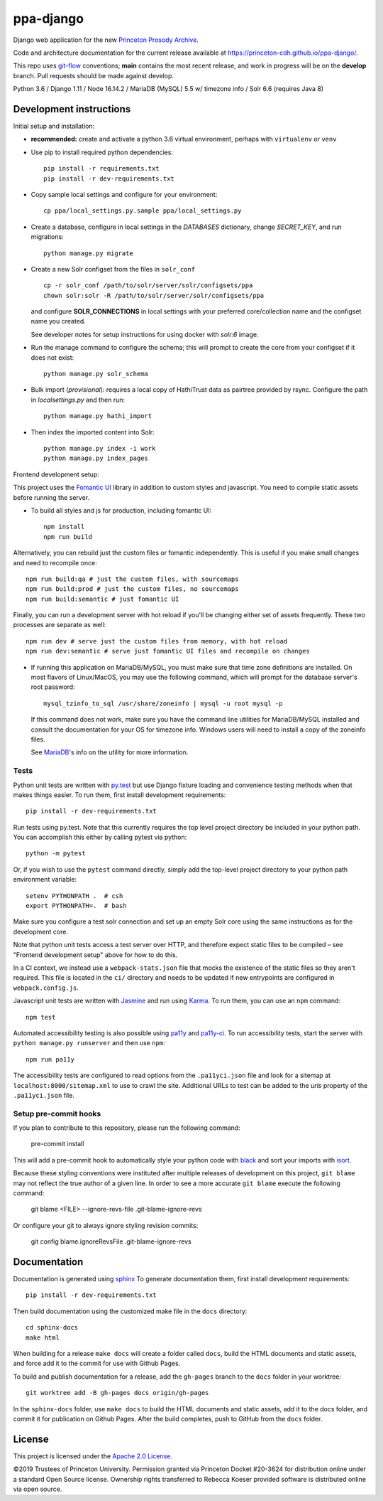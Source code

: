 ppa-django
==========

.. sphinx-start-marker-do-not-remove

Django web application for the new `Princeton Prosody Archive
<https://prosody.princeton.edu/>`_.

Code and architecture documentation for the current release available
at `<https://princeton-cdh.github.io/ppa-django/>`_.

.. image:: https://zenodo.org/badge/110731137.svg
   :target: https://doi.org/10.5281/zenodo.2400705
   :alt: DOI: 10.5281/zenodo.2400705

.. image:: https://github.com/Princeton-CDH/ppa-django/actions/workflows/unit-tests.yml/badge.svg
   :target: https://github.com/Princeton-CDH/ppa-django/actions/workflows/unit-tests.yml
   :alt: Unit test status

.. image:: https://codecov.io/gh/Princeton-CDH/ppa-django/branch/main/graph/badge.svg
   :target: https://codecov.io/gh/Princeton-CDH/ppa-django
   :alt: Code coverage

.. image:: https://www.codefactor.io/repository/github/princeton-cdh/ppa-django/badge
   :target: https://www.codefactor.io/repository/github/princeton-cdh/ppa-django
   :alt: CodeFactor

.. image:: https://requires.io/github/Princeton-CDH/ppa-django/requirements.svg?branch=main
   :target: https://requires.io/github/Princeton-CDH/ppa-django/requirements/?branch=main
   :alt: Requirements Status

.. image:: https://img.shields.io/badge/code%20style-black-000000.svg
   :target: https://github.com/psf/black
   :alt: code style Black

.. image:: https://img.shields.io/badge/%20imports-isort-%231674b1?style=flat&labelColor=ef8336
  :target: https://pycqa.github.io/isort/
  :alt: imports: isort

This repo uses `git-flow <https://github.com/nvie/gitflow>`_ conventions; **main**
contains the most recent release, and work in progress will be on the **develop** branch.
Pull requests should be made against develop.


Python 3.6 / Django 1.11 / Node 16.14.2 / MariaDB (MySQL) 5.5 w/ timezone info / Solr 6.6 (requires Java 8)


Development instructions
------------------------

Initial setup and installation:

- **recommended:** create and activate a python 3.6 virtual environment, perhaps with ``virtualenv`` or ``venv``

- Use pip to install required python dependencies::

   pip install -r requirements.txt
   pip install -r dev-requirements.txt

- Copy sample local settings and configure for your environment::

   cp ppa/local_settings.py.sample ppa/local_settings.py

- Create a database, configure in local settings in the `DATABASES` dictionary, change `SECRET_KEY`, and run migrations::

    python manage.py migrate

- Create a new Solr configset from the files in ``solr_conf`` ::

    cp -r solr_conf /path/to/solr/server/solr/configsets/ppa
    chown solr:solr -R /path/to/solr/server/solr/configsets/ppa

  and configure **SOLR_CONNECTIONS** in local settings with your
  preferred core/collection name and the configset name you created.

  See developer notes for setup instructions for using docker with `solr:6` image.

- Run the manage command to configure the schema; this will prompt to
  create the core from your configset if it does not exist::

    python manage.py solr_schema

- Bulk import (*provisional*): requires a local copy of HathiTrust data as
  pairtree provided by rsync.  Configure the path in `localsettings.py`
  and then run::

    python manage.py hathi_import

- Then index the imported content into Solr::

    python manage.py index -i work
    python manage.py index_pages

Frontend development setup:

This project uses the `Fomantic UI <https://fomantic-ui.com/>`_ library in
addition to custom styles and javascript. You need to compile static assets
before running the server.

- To build all styles and js for production, including fomantic UI::

    npm install
    npm run build

Alternatively, you can rebuild just the custom files or fomantic independently.
This is useful if you make small changes and need to recompile once::

    npm run build:qa # just the custom files, with sourcemaps
    npm run build:prod # just the custom files, no sourcemaps
    npm run build:semantic # just fomantic UI

Finally, you can run a development server with hot reload if you'll be changing
either set of assets frequently. These two processes are separate as well::

    npm run dev # serve just the custom files from memory, with hot reload
    npm run dev:semantic # serve just fomantic UI files and recompile on changes

- If running this application on MariaDB/MySQL, you must make sure that
  time zone definitions are installed. On most flavors of Linux/MacOS,
  you may use the following command, which will prompt
  for the database server's root password::

    mysql_tzinfo_to_sql /usr/share/zoneinfo | mysql -u root mysql -p

  If this command does not work, make sure you have the command line utilities
  for MariaDB/MySQL installed and consult the documentation for your OS for
  timezone info. Windows users will need to install a copy of the zoneinfo
  files.

  See `MariaDB <https://mariadb.com/kb/en/library/mysql_tzinfo_to_sql/>`_'s
  info on the utility for more information.


Tests
~~~~~

Python unit tests are written with `py.test <http://doc.pytest.org/>`_ but use
Django fixture loading and convenience testing methods when that makes
things easier. To run them, first install development requirements::

    pip install -r dev-requirements.txt

Run tests using py.test.  Note that this currently requires the
top level project directory be included in your python path.  You can
accomplish this either by calling pytest via python::

    python -m pytest

Or, if you wish to use the ``pytest`` command directly, simply add the
top-level project directory to your python path environment variable::

  setenv PYTHONPATH .  # csh
  export PYTHONPATH=.  # bash

Make sure you configure a test solr connection and set up an empty
Solr core using the same instructions as for the development core.

Note that python unit tests access a test server over HTTP, and therefore
expect static files to be compiled – see "Frontend development setup" above
for how to do this.

In a CI context, we instead use a ``webpack-stats.json`` file that mocks the
existence of the static files so they aren't required. This file is located in
the ``ci/`` directory and needs to be updated if new entrypoints are configured
in ``webpack.config.js``.

Javascript unit tests are written with `Jasmine <https://jasmine.github.io/>`_
and run using `Karma <https://karma-runner.github.io/2.0/index.html>`_. To run
them, you can use an ``npm`` command::

    npm test

Automated accessibility testing is also possible using `pa11y <https://github.com/pa11y/pa11y>`_
and `pa11y-ci <https://github.com/pa11y/pa11y-ci>`_. To run accessibility tests,
start the server with ``python manage.py runserver`` and then use ``npm``::

    npm run pa11y

The accessibility tests are configured to read options from the ``.pa11yci.json``
file and look for a sitemap at ``localhost:8000/sitemap.xml`` to use to crawl the
site. Additional URLs to test can be added to the `urls` property of the
``.pa11yci.json`` file.

Setup pre-commit hooks
~~~~~~~~~~~~~~~~~~~~~~

If you plan to contribute to this repository, please run the following command:

    pre-commit install

This will add a pre-commit hook to automatically style your python code with `black <https://github.com/psf/black>`_ and sort your imports with `isort <https://pycqa.github.io/isort/>`_.

Because these styling conventions were instituted after multiple releases of development on this project, ``git blame`` may not reflect the true author of a given line. In order to see a more accurate ``git blame`` execute the following command:

    git blame <FILE> --ignore-revs-file .git-blame-ignore-revs

Or configure your git to always ignore styling revision commits:

    git config blame.ignoreRevsFile .git-blame-ignore-revs

Documentation
-------------

Documentation is generated using `sphinx <http://www.sphinx-doc.org/>`__
To generate documentation them, first install development requirements::

    pip install -r dev-requirements.txt

Then build documentation using the customized make file in the ``docs``
directory::

    cd sphinx-docs
    make html

When building for a release ``make docs`` will create a folder called ``docs``,
build the HTML documents and static assets, and force add it to the commit for
use with Github Pages.

To build and publish documentation for a release, add the ``gh-pages`` branch
to the ``docs`` folder in your worktree::

  git worktree add -B gh-pages docs origin/gh-pages

In the ``sphinx-docs`` folder, use ``make docs`` to build the HTML documents
and static assets, add it to the docs folder, and commit it for publication on
Github Pages. After the build completes, push to GitHub from the ``docs`` folder.

License
-------
This project is licensed under the `Apache 2.0 License <https://github.com/Princeton-CDH/ppa-django/blob/main/LICENSE>`_.

©2019 Trustees of Princeton University.  Permission granted via
Princeton Docket #20-3624 for distribution online under a standard Open Source
license. Ownership rights transferred to Rebecca Koeser provided software
is distributed online via open source.
